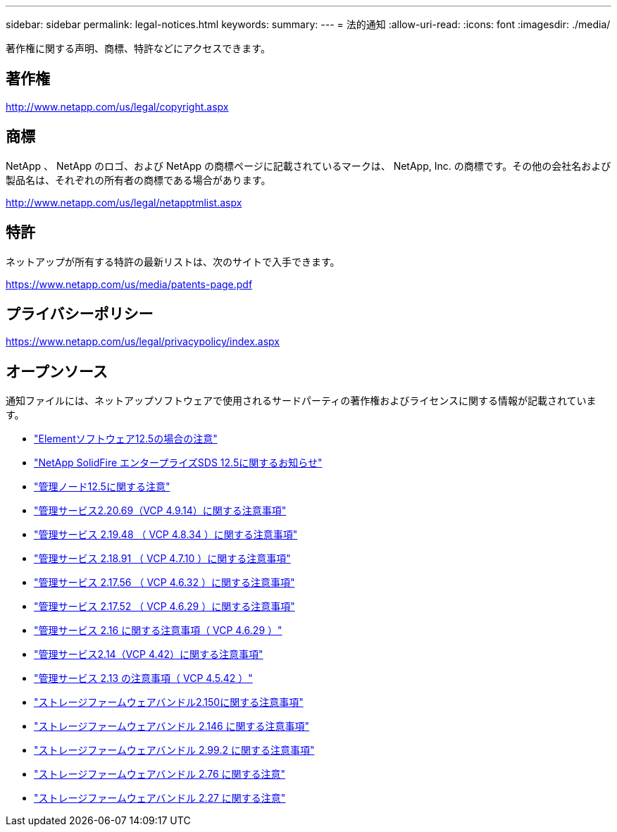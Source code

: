 ---
sidebar: sidebar 
permalink: legal-notices.html 
keywords:  
summary:  
---
= 法的通知
:allow-uri-read: 
:icons: font
:imagesdir: ./media/


[role="lead"]
著作権に関する声明、商標、特許などにアクセスできます。



== 著作権

http://www.netapp.com/us/legal/copyright.aspx[]



== 商標

NetApp 、 NetApp のロゴ、および NetApp の商標ページに記載されているマークは、 NetApp, Inc. の商標です。その他の会社名および製品名は、それぞれの所有者の商標である場合があります。

http://www.netapp.com/us/legal/netapptmlist.aspx[]



== 特許

ネットアップが所有する特許の最新リストは、次のサイトで入手できます。

https://www.netapp.com/us/media/patents-page.pdf[]



== プライバシーポリシー

https://www.netapp.com/us/legal/privacypolicy/index.aspx[]



== オープンソース

通知ファイルには、ネットアップソフトウェアで使用されるサードパーティの著作権およびライセンスに関する情報が記載されています。

* link:./media/Element_Software_12.5.pdf["Elementソフトウェア12.5の場合の注意"^]
* link:./media/SolidFire_eSDS_12.5.pdf["NetApp SolidFire エンタープライズSDS 12.5に関するお知らせ"^]
* link:./media/mNode_12.5.pdf["管理ノード12.5に関する注意"^]
* link:./media/mgmt_2.20_notice.pdf["管理サービス2.20.69（VCP 4.9.14）に関する注意事項"^]
* link:./media/mgmt_2.19_notice.pdf["管理サービス 2.19.48 （ VCP 4.8.34 ）に関する注意事項"^]
* link:./media/mgmt_svcs_2.18.pdf["管理サービス 2.18.91 （ VCP 4.7.10 ）に関する注意事項"^]
* link:./media/mgmt_2.17.56_notice.pdf["管理サービス 2.17.56 （ VCP 4.6.32 ）に関する注意事項"^]
* link:./media/mgmt-217.pdf["管理サービス 2.17.52 （ VCP 4.6.29 ）に関する注意事項"^]
* link:./media/mgmt-216.pdf["管理サービス 2.16 に関する注意事項（ VCP 4.6.29 ）"^]
* link:./media/mgmt-214.pdf["管理サービス2.14（VCP 4.42）に関する注意事項"^]
* link:./media/mgmt-213.pdf["管理サービス 2.13 の注意事項（ VCP 4.5.42 ）"^]
* link:./media/storage_firmware_bundle_2.150_notices.pdf["ストレージファームウェアバンドル2.150に関する注意事項"^]
* link:./media/storage_firmware_bundle_2.146_notices.pdf["ストレージファームウェアバンドル 2.146 に関する注意事項"^]
* link:./media/storage_firmware_bundle_2.99_notices.pdf["ストレージファームウェアバンドル 2.99.2 に関する注意事項"^]
* link:./media/storage_firmware_bundle_2.76_notices.pdf["ストレージファームウェアバンドル 2.76 に関する注意"^]
* link:./media/storage_firmware_bundle_2.27_notices.pdf["ストレージファームウェアバンドル 2.27 に関する注意"^]


